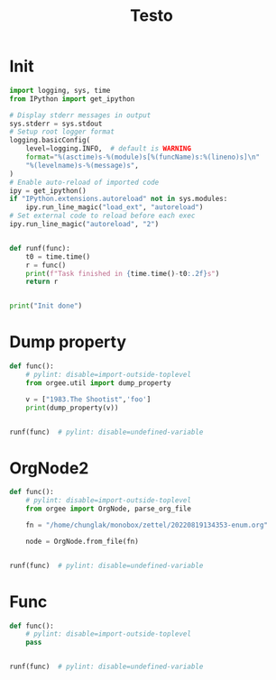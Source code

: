 #+title: Testo
#+property: header-args:jupyter-python :kernel orgee :session testo

* Init
#+begin_src jupyter-python :async yes
import logging, sys, time
from IPython import get_ipython

# Display stderr messages in output
sys.stderr = sys.stdout
# Setup root logger format
logging.basicConfig(
    level=logging.INFO,  # default is WARNING
    format="%(asctime)s-%(module)s[%(funcName)s:%(lineno)s]\n"
    "%(levelname)s-%(message)s",
)
# Enable auto-reload of imported code
ipy = get_ipython()
if "IPython.extensions.autoreload" not in sys.modules:
    ipy.run_line_magic("load_ext", "autoreload")
# Set external code to reload before each exec
ipy.run_line_magic("autoreload", "2")


def runf(func):
    t0 = time.time()
    r = func()
    print(f"Task finished in {time.time()-t0:.2f}s")
    return r


print("Init done")
#+end_src

#+RESULTS:
: Init done

* Dump property
#+begin_src jupyter-python :async yes
def func():
    # pylint: disable=import-outside-toplevel
    from orgee.util import dump_property

    v = ["1983.The Shootist",'foo']
    print(dump_property(v))


runf(func)  # pylint: disable=undefined-variable
#+end_src

#+RESULTS:
: "1983.The Shootist" foo
: Task finished in 0.00s

* OrgNode2
#+begin_src jupyter-python :async yes
def func():
    # pylint: disable=import-outside-toplevel
    from orgee import OrgNode, parse_org_file

    fn = "/home/chunglak/monobox/zettel/20220819134353-enum.org"

    node = OrgNode.from_file(fn)


runf(func)  # pylint: disable=undefined-variable
#+end_src

#+RESULTS:
:RESULTS:
# [goto error]
: [1;31m---------------------------------------------------------------------------[0m
: [1;31mImportError[0m                               Traceback (most recent call last)
: Cell [1;32mIn[4], line 10[0m
: [0;32m      5[0m     fn [38;5;241m=[39m [38;5;124m"[39m[38;5;124m/home/chunglak/monobox/zettel/20220819134353-enum.org[39m[38;5;124m"[39m
: [0;32m      7[0m     node [38;5;241m=[39m OrgNode[38;5;241m.[39mfrom_file(fn)
: [1;32m---> 10[0m [43mrunf[49m[43m([49m[43mfunc[49m[43m)[49m  [38;5;66;03m# pylint: disable=undefined-variable[39;00m
: 
: Cell [1;32mIn[1], line 22[0m, in [0;36mrunf[1;34m(func)[0m
: [0;32m     20[0m [38;5;28;01mdef[39;00m [38;5;21mrunf[39m(func):
: [0;32m     21[0m     t0 [38;5;241m=[39m time[38;5;241m.[39mtime()
: [1;32m---> 22[0m     r [38;5;241m=[39m [43mfunc[49m[43m([49m[43m)[49m
: [0;32m     23[0m     [38;5;28mprint[39m([38;5;124mf[39m[38;5;124m"[39m[38;5;124mTask finished in [39m[38;5;132;01m{[39;00mtime[38;5;241m.[39mtime()[38;5;241m-[39mt0[38;5;132;01m:[39;00m[38;5;124m.2f[39m[38;5;132;01m}[39;00m[38;5;124ms[39m[38;5;124m"[39m)
: [0;32m     24[0m     [38;5;28;01mreturn[39;00m r
: 
: Cell [1;32mIn[4], line 3[0m, in [0;36mfunc[1;34m()[0m
: [0;32m      1[0m [38;5;28;01mdef[39;00m [38;5;21mfunc[39m():
: [0;32m      2[0m     [38;5;66;03m# pylint: disable=import-outside-toplevel[39;00m
: [1;32m----> 3[0m     [38;5;28;01mfrom[39;00m [38;5;21;01morgee[39;00m [38;5;28;01mimport[39;00m OrgNode, parse_org_file
: [0;32m      5[0m     fn [38;5;241m=[39m [38;5;124m"[39m[38;5;124m/home/chunglak/monobox/zettel/20220819134353-enum.org[39m[38;5;124m"[39m
: [0;32m      7[0m     node [38;5;241m=[39m OrgNode[38;5;241m.[39mfrom_file(fn)
: 
: [1;31mImportError[0m: cannot import name 'parse_org_file' from 'orgee' (/home/chunglak/.pyenv/versions/3.10.8/envs/orgee-roam/lib/python3.10/site-packages/orgee/__init__.py)
:END:

* Func
#+begin_src jupyter-python :async yes
def func():
    # pylint: disable=import-outside-toplevel
    pass


runf(func)  # pylint: disable=undefined-variable
#+end_src
